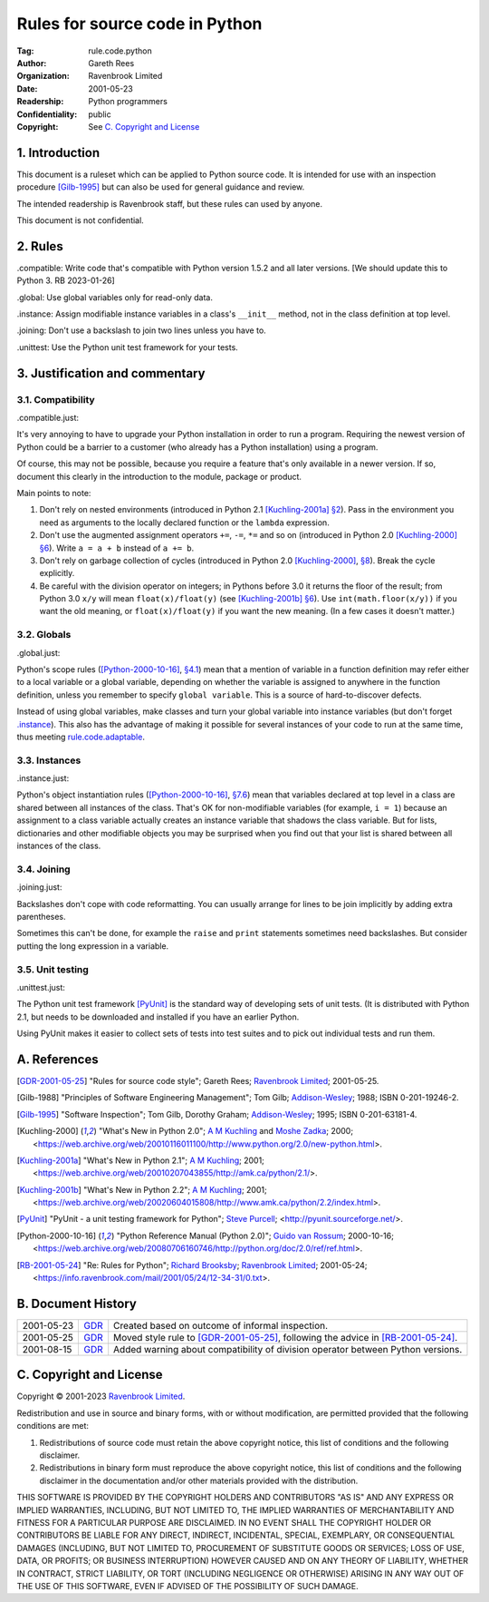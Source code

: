 ===============================
Rules for source code in Python
===============================

:Tag: rule.code.python
:Author: Gareth Rees
:Organization: Ravenbrook Limited
:Date: 2001-05-23
:Readership: Python programmers
:Confidentiality: public
:Copyright: See `C. Copyright and License`_


1. Introduction
===============

This document is a ruleset which can be applied to Python source code.
It is intended for use with an inspection procedure [Gilb-1995]_ but
can also be used for general guidance and review.

The intended readership is Ravenbrook staff, but these rules can used by
anyone.

This document is not confidential.


2. Rules
========

_`.compatible`: Write code that's compatible with Python version 1.5.2
and all later versions.  [We should update this to Python 3.  RB
2023-01-26]

_`.global`: Use global variables only for read-only data.

_`.instance`: Assign modifiable instance variables in a class's
``__init__`` method, not in the class definition at top level.

_`.joining`: Don't use a backslash to join two lines unless you have
to.

_`.unittest`: Use the Python unit test framework for your tests.


3. Justification and commentary
===============================

3.1. Compatibility
------------------

_`.compatible.just`:

It's very annoying to have to upgrade your Python
installation in order to run a program. Requiring the newest version
of Python could be a barrier to a customer (who already has a Python
installation) using a program.

Of course, this may not be possible, because you require a feature
that's only available in a newer version. If so, document this clearly
in the introduction to the module, package or product.

Main points to note:

#. Don't rely on nested environments (introduced in Python 2.1
   [Kuchling-2001a]_ `§2
   <https://web.archive.org/web/20010419075359/http://www.amk.ca/python/2.1/index.html#SECTION000300000000000000000>`__).
   Pass in the environment you need as arguments to the locally
   declared function or the ``lambda`` expression.

#. Don't use the augmented assignment operators ``+=``, ``-=``, ``*=``
   and so on (introduced in Python 2.0 [Kuchling-2000]_ `§6
   <https://web.archive.org/web/20010116011100/http://www.python.org/2.0/new-python.html#SECTION000700000000000000000>`__).
   Write ``a = a + b`` instead of ``a += b``.

#. Don't rely on garbage collection of cycles (introduced in Python
   2.0 [Kuchling-2000]_, `§8
   <https://web.archive.org/web/20010116011100/http://www.python.org/2.0/new-python.html#SECTION000900000000000000000>`__).
   Break the cycle explicitly.

#. Be careful with the division operator on integers; in Pythons before
   3.0 it returns the floor of the result; from Python 3.0 ``x/y`` will
   mean ``float(x)/float(y)`` (see [Kuchling-2001b]_ `§6
   <https://web.archive.org/web/20020604015808/http://www.amk.ca/python/2.2/index.html#SECTION000700000000000000000>`__).
   Use ``int(math.floor(x/y))`` if you want the old meaning, or
   ``float(x)/float(y)`` if you want the new meaning. (In a few cases it
   doesn't matter.)


3.2. Globals
------------

_`.global.just`:

Python's scope rules ([Python-2000-10-16]_, `§4.1
<https://web.archive.org/web/20040315042256/http://www.python.org/doc/2.0/ref/execframes.html>`__)
mean that a mention of variable in a function definition may refer
either to a local variable or a global variable, depending on whether
the variable is assigned to anywhere in the function definition,
unless you remember to specify ``global variable``. This is a source
of hard-to-discover defects.

Instead of using global variables, make classes and turn your global
variable into instance variables (but don't forget `.instance`_). This
also has the advantage of making it possible for several instances of
your code to run at the same time, thus meeting
`rule.code.adaptable`_.

.. _rule.code.adaptable: rule.code.rst#2-rules


3.3. Instances
--------------

_`.instance.just`:

Python's object instantiation rules ([Python-2000-10-16]_, `§7.6
<https://web.archive.org/web/20040315042256/http://www.python.org/doc/2.0/ref/class.html>`__)
mean that variables declared at top level in a class are shared
between all instances of the class. That's OK for non-modifiable
variables (for example, ``i = 1``) because an assignment to a class
variable actually creates an instance variable that shadows the class
variable. But for lists, dictionaries and other modifiable objects you
may be surprised when you find out that your list is shared between
all instances of the class.


3.4. Joining
------------

_`.joining.just`:

Backslashes don't cope with code reformatting. You can usually arrange
for lines to be join implicitly by adding extra parentheses.

Sometimes this can't be done, for example the ``raise`` and ``print``
statements sometimes need backslashes. But consider putting the long
expression in a variable.


3.5. Unit testing
-----------------

_`.unittest.just`:

The Python unit test framework [PyUnit]_ is the standard way of
developing sets of unit tests. (It is distributed with Python 2.1, but
needs to be downloaded and installed if you have an earlier Python.

Using PyUnit makes it easier to collect sets of tests into test suites
and to pick out individual tests and run them.


A. References
=============

.. [GDR-2001-05-25]
    "Rules for source code style";
    Gareth Rees;
    `Ravenbrook Limited`_;
    2001-05-25.

.. [Gilb-1988]
    "Principles of Software Engineering Management";
    Tom Gilb;
    `Addison-Wesley`_;
    1988;
    ISBN 0-201-19246-2.

.. [Gilb-1995]
    "Software Inspection";
    Tom Gilb, Dorothy Graham;
    `Addison-Wesley`_;
    1995;
    ISBN 0-201-63181-4.

.. [Kuchling-2000]
    "What's New in Python 2.0";
    `A M Kuchling <mailto:amk1@bigfoot.com>`__ and
    `Moshe Zadka <mailto:moshez@math.huji.ac.il>`_;
    2000;
    <https://web.archive.org/web/20010116011100/http://www.python.org/2.0/new-python.html>.

.. [Kuchling-2001a]
    "What's New in Python 2.1";
    `A M Kuchling <mailto:amk1@bigfoot.com>`__;
    2001;
    <https://web.archive.org/web/20010207043855/http://amk.ca/python/2.1/>.

.. [Kuchling-2001b]
    "What's New in Python 2.2";
    `A M Kuchling <mailto:amk1@bigfoot.com>`__;
    2001;
    <https://web.archive.org/web/20020604015808/http://www.amk.ca/python/2.2/index.html>.

.. [PyUnit]
    "PyUnit - a unit testing framework for Python";
    `Steve Purcell <mailto:stephen_purcell@yahoo.com>`_;
    <http://pyunit.sourceforge.net/>.

.. [Python-2000-10-16]
    "Python Reference Manual (Python 2.0)";
    `Guido van Rossum <mailto:python-docs@python.org>`_;
    2000-10-16;
    <https://web.archive.org/web/20080706160746/http://python.org/doc/2.0/ref/ref.html>.

.. [RB-2001-05-24]
    "Re: Rules for Python";
    `Richard Brooksby <mailto:rb@ravenbrook.com>`_;
    `Ravenbrook Limited`_;
    2001-05-24;
    <https://info.ravenbrook.com/mail/2001/05/24/12-34-31/0.txt>.

.. _`Addison-Wesley`: http://www.awl.com/


B. Document History
===================

==========  =====  ==================================================
2001-05-23  GDR_   Created based on outcome of informal inspection.
2001-05-25  GDR_   Moved style rule to [GDR-2001-05-25]_, following
                   the advice in [RB-2001-05-24]_.
2001-08-15  GDR_   Added warning about compatibility of division
                   operator between Python versions.
==========  =====  ==================================================

.. _GDR: mailto:gdr@ravenbrook.com


C. Copyright and License
========================

Copyright © 2001-2023 `Ravenbrook Limited <https://www.ravenbrook.com/>`_.

Redistribution and use in source and binary forms, with or without
modification, are permitted provided that the following conditions are
met:

1. Redistributions of source code must retain the above copyright
   notice, this list of conditions and the following disclaimer.

2. Redistributions in binary form must reproduce the above copyright
   notice, this list of conditions and the following disclaimer in the
   documentation and/or other materials provided with the distribution.

THIS SOFTWARE IS PROVIDED BY THE COPYRIGHT HOLDERS AND CONTRIBUTORS
"AS IS" AND ANY EXPRESS OR IMPLIED WARRANTIES, INCLUDING, BUT NOT
LIMITED TO, THE IMPLIED WARRANTIES OF MERCHANTABILITY AND FITNESS FOR
A PARTICULAR PURPOSE ARE DISCLAIMED. IN NO EVENT SHALL THE COPYRIGHT
HOLDER OR CONTRIBUTORS BE LIABLE FOR ANY DIRECT, INDIRECT, INCIDENTAL,
SPECIAL, EXEMPLARY, OR CONSEQUENTIAL DAMAGES (INCLUDING, BUT NOT
LIMITED TO, PROCUREMENT OF SUBSTITUTE GOODS OR SERVICES; LOSS OF USE,
DATA, OR PROFITS; OR BUSINESS INTERRUPTION) HOWEVER CAUSED AND ON ANY
THEORY OF LIABILITY, WHETHER IN CONTRACT, STRICT LIABILITY, OR TORT
(INCLUDING NEGLIGENCE OR OTHERWISE) ARISING IN ANY WAY OUT OF THE USE
OF THIS SOFTWARE, EVEN IF ADVISED OF THE POSSIBILITY OF SUCH DAMAGE.

.. end
